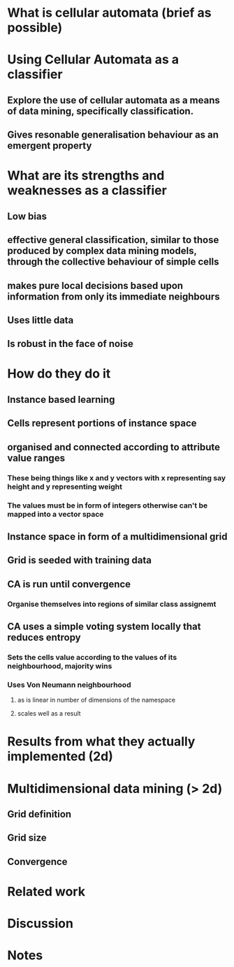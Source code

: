 * What is cellular automata (brief as possible)
* Using Cellular Automata as a classifier
** Explore the use of cellular automata as a means of data mining, specifically classification.
** Gives resonable generalisation behaviour as an emergent property
* What are its strengths and weaknesses as a classifier
** Low bias
** effective general classification, similar to those produced by complex data mining models, through the collective behaviour of simple cells
** makes pure local decisions based upon information from only its immediate neighbours
** Uses little data
** Is robust in the face of noise
* How do they do it
** Instance based learning
** Cells represent portions of instance space
** organised and connected according to attribute value ranges
*** These being things like x and y vectors with x representing say height and y representing weight
*** The values must be in form of integers otherwise can't be mapped into a vector space
** Instance space in form of a multidimensional grid
** Grid is seeded with training data
** CA is run until convergence
*** Organise themselves into regions of similar class assignemt
** CA uses a simple voting system locally that reduces entropy
*** Sets the cells value according to the values of its neighbourhood, majority wins
*** Uses Von Neumann neighbourhood 
**** as is linear in number of dimensions of the namespace
**** scales well as a result
     [[./neighbours_per_dimension.svg]]
* Results from what they actually implemented (2d)
* Multidimensional data mining (> 2d)
** Grid definition
** Grid size
** Convergence
* Related work
* Discussion


* Notes
** 
